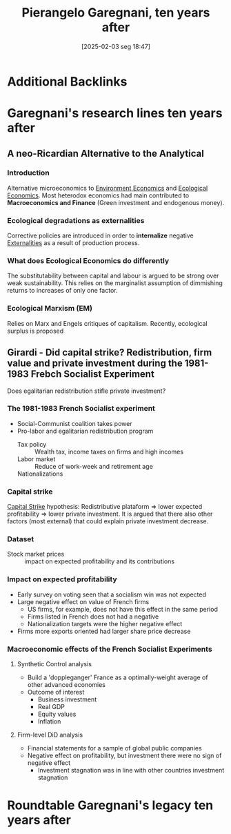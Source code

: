 #+title:      Pierangelo Garegnani, ten years after
#+date:       [2025-02-03 seg 18:47]
#+filetags:   :conferences:sraffian:
#+identifier: 20250203T184729
#+OPTIONS: num:nil ^:{} toc:nil

* Additional Backlinks

* Garegnani's research lines ten years after

** A neo-Ricardian Alternative to the Analytical

*** Introduction

Alternative microeconomics to [[id:64197f79-2ae4-42e2-8a48-2f6d4d0abea4][Environment Economics]] and [[id:59305429-23ac-4347-9326-1b3cce084f82][Ecological Economics]].
Most heterodox economics had main contributed to *Macroeconomics and Finance* (Green investment and endogenous money).

*** Ecological degradations as externalities

Corrective policies are introduced in order to *internalize* negative [[id:0fb81bfc-4e95-4099-8568-c55b704d6165][Externalities]] as a result of production process.

*** What does Ecological Economics do differently

The substitutability between capital and labour is argued to be strong over weak sustainability.
This relies on the marginalist assumption of dimmishing returns to increases of only one factor.

*** Ecological Marxism (EM)

Relies on Marx and Engels critiques of capitalism.
Recently, ecological surplus is proposed

** Girardi - Did capital strike? Redistribution, firm value and private investment during the 1981-1983 Frebch Socialist Experiment


Does egalitarian redistribution stifle private investment?

*** The 1981-1983 French Socialist experiment

- Social-Communist coalition takes power
- Pro-labor and egalitarian redistribution program
  - Tax policy :: Wealth tax, income taxes on firms and high incomes
  - Labor market :: Reduce of work-week and retirement age
  - Nationalizations ::

*** Capital strike

[[id:49067155-9d3a-406f-919c-9c2db45f8348][Capital Strike]] hypothesis: Redistributive plataform $\Rightarrow$ lower expected profitability $\Rightarrow$ lower private investment.
It is argued that there also other factors (most external) that could explain private investment decrease.

*** Dataset


- Stock market prices :: impact on expected profitability and its contributions

*** Impact on expected profitability

- Early survey on voting seen that a socialism win was not expected
- Large negative effect on value of French firms
  - US firms, for example, does not have this effect in the same period
  - Firms listed in French does not had a negative
  - Nationalization targets were the higher negative effect
- Firms more exports oriented had larger share price decrease

*** Macroeconomic effects of the French Socialist Experiments


**** Synthetic Control analysis

- Build a 'doppleganger' France as a optimally-weight average of other advanced economies
- Outcome of interest
  - Business investment
  - Real GDP
  - Equity values
  - Inflation

**** Firm-level DiD analysis


- Financial statements for a sample of global public companies
- Negative effect on profitability, but investment there were no sign of negative effect
  - Investment stagnation was in line with other countries investment stagnation





* Roundtable Garegnani's legacy ten years after
